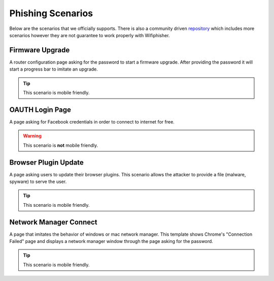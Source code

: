 Phishing Scenarios
==================
Below are the scenarios that we officially supports. There is also a community driven `repository`_ which includes more scenarios however they are not guarantee to work properly with Wifiphisher.

.. _repository: https://github.com/wifiphisher/extra-phishing-pages

Firmware Upgrade
----------------


A router configuration page asking for the password to start a firmware upgrade. After providing the password it will start a progress bar to imitate an upgrade.


.. image:: _static/firmware_upgrade_desktop.png
	:alt: Firmware Upgrade Scenario On Desktop

.. image:: _static/firmware_upgrade_mobile.png
	:alt: Firmware Upgrade Scenario On Mobile
	:scale: 40%

.. tip:: This scenario is mobile friendly.


OAUTH Login Page
----------------
A page asking for Facebook credentials in order to connect to internet for free.

.. image:: _static/oauth_desktop.png
	:alt: Firmware Upgrade Scenario On Desktop

.. image:: _static/oauth_mobile.png
	:alt: Firmware Upgrade Scenario On Mobile
	:scale: 40%

.. warning:: This scenario is **not** mobile friendly.

Browser Plugin Update
---------------------
A page asking users to update their browser plugins. This scenario allows the attacker to provide a file (malware, spyware) to serve the user.


.. image:: _static/plugin_update_mobile1.png
	:alt: Plugin Update Scenario
	:scale: 40%

.. image:: _static/plugin_update_mobile2.png
	:alt: Plugin Update Scenario
	:scale: 40%

.. tip:: This scenario is mobile friendly.


Network Manager Connect
------------------------
A page that imitates the behavior of windows or mac network manager. This template shows Chrome's "Connection Failed" page and displays a network manager window through the page asking for the password.

.. image:: _static/network_manager_desktop.png
	:alt: Network Manager Scenario On Desktop

.. image:: _static/network_manager_mobile.png
	:alt: Network Manager Scenario On Mobile
	:scale: 40%

.. tip:: This scenario is mobile friendly.
